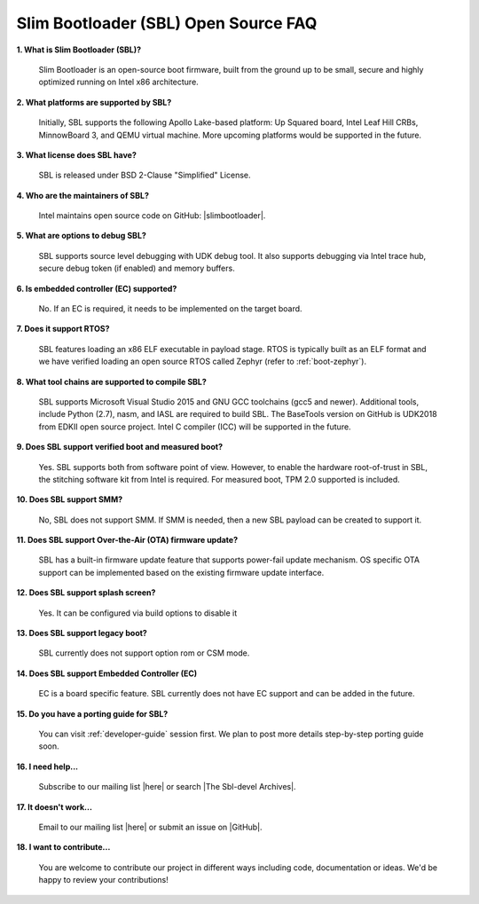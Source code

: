 .. _faq:

Slim Bootloader (SBL) Open Source FAQ
-------------------------------------

**1. What is Slim Bootloader (SBL)?**

    Slim Bootloader is an open-source boot firmware, built from the ground up to be small, secure and highly optimized running on Intel x86 architecture.

**2. What platforms are supported by SBL?**

    Initially, SBL supports the following Apollo Lake-based platform: Up Squared board, Intel Leaf Hill CRBs, MinnowBoard 3, and QEMU virtual machine. More upcoming platforms would be supported in the future.

**3. What license does SBL have?**

  SBL is released under BSD 2-Clause "Simplified" License.

**4. Who are the maintainers of SBL?**

  Intel maintains open source code on GitHub: |slimbootloader|.
  
.. |slimbootloader| raw:: html

   <a href="https://github.com/slimbootloader/slimbootloader" target="_blank">slimbootloader</a>  

**5. What are options to debug SBL?**

  SBL supports source level debugging with UDK debug tool. It also supports debugging via Intel trace hub, secure debug token (if enabled) and memory buffers. 

**6. Is embedded controller (EC) supported?**

  No. If an EC is required, it needs to be implemented on the target board.

**7. Does it support RTOS?**

  SBL features loading an x86 ELF executable in payload stage. RTOS is typically built as an ELF format and we have verified loading an open source RTOS called Zephyr (refer to :ref:`boot-zephyr`).

**8. What tool chains are supported to compile SBL?**

  SBL supports Microsoft Visual Studio 2015 and GNU GCC toolchains (gcc5 and newer). Additional tools, include Python (2.7), nasm, and IASL are required to build SBL.
  The BaseTools version on GitHub is UDK2018 from EDKII open source project.
  Intel C compiler (ICC) will be supported in the future.

**9. Does SBL support verified boot and measured boot?**

  Yes. SBL supports both from software point of view. However, to enable the hardware root-of-trust in SBL, the stitching software kit from Intel is required.
  For measured boot, TPM 2.0 supported is included.

**10. Does SBL support SMM?**

  No, SBL does not support SMM. If SMM is needed, then a new SBL payload can be created to support it.

**11. Does SBL support Over-the-Air (OTA) firmware update?**

  SBL has a built-in firmware update feature that supports power-fail update mechanism. OS specific OTA support can be implemented based on the existing firmware update interface.

**12. Does SBL support splash screen?**

  Yes. It can be configured via build options to disable it

**13. Does SBL support legacy boot?**

  SBL currently does not support option rom or CSM mode.

**14. Does SBL support Embedded Controller (EC)**

  EC is a board specific feature. SBL currently does not have EC support and can be added in the future.

**15. Do you have a porting guide for SBL?**

  You can visit :ref:`developer-guide` session first. We plan to post more details step-by-step porting guide soon.

**16. I need help...**

  Subscribe to our mailing list |here| or search |The Sbl-devel Archives|.

.. |here| raw:: html

   <a href="https://lists.01.org/mailman/listinfo/sbl-devel" target="_blank">here</a>
   
.. |The Sbl-devel Archives| raw:: html

   <a href="https://lists.01.org/pipermail/sbl-devel/" target="_blank">The Sbl-devel Archives</a>

**17. It doesn't work...**

  Email to our mailing list |here| or submit an issue on |GitHub|.
  
.. |here| raw:: html

   <a href="https://lists.01.org/mailman/listinfo/sbl-devel" target="_blank">here</a>

.. |GitHub| raw:: html

   <a href="https://github.com/slimbootloader/slimbootloader/issues" target="_blank">GitHub</a>  
  

**18. I want to contribute...**

  You are welcome to contribute our project in different ways including code, documentation or ideas. We'd be happy to review your contributions!
